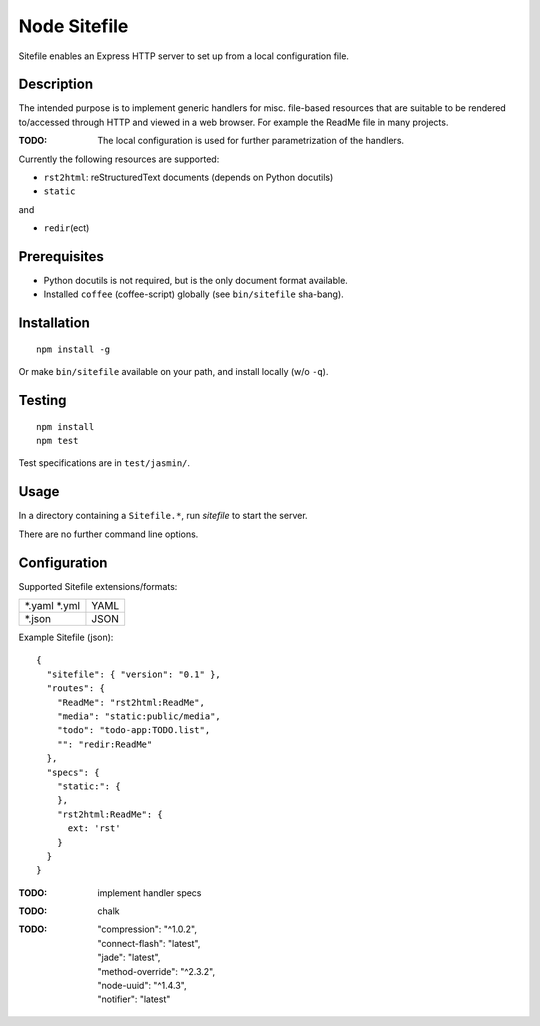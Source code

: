Node Sitefile
=============
Sitefile enables an Express HTTP server to set up from a local configuration file.

Description
------------
The intended purpose is to implement generic handlers for misc. file-based
resources that are suitable to be rendered to/accessed through HTTP and viewed 
in a web browser. For example the ReadMe file in many projects.

:TODO: The local configuration is used for further parametrization of the handlers.

Currently the following resources are supported:

- ``rst2html``: reStructuredText documents (depends on Python docutils)
- ``static``

and 

- ``redir``\ (ect)

Prerequisites
-------------
- Python docutils is not required, but is the only document format available.
- Installed ``coffee`` (coffee-script) globally (see ``bin/sitefile`` sha-bang).

Installation
------------
::

  npm install -g

Or make ``bin/sitefile`` available on your path, and install locally (w/o ``-q``).

Testing
-------
::

  npm install
  npm test

Test specifications are in ``test/jasmin/``.

Usage
------
In a directory containing a ``Sitefile.*``, run `sitefile` to start the server.

There are no further command line options.

Configuration
--------------
Supported Sitefile extensions/formats:

================ =======
\*.yaml \*.yml   YAML
\*.json          JSON
================ =======

Example Sitefile (json)::

  { 
    "sitefile": { "version": "0.1" },
    "routes": {
      "ReadMe": "rst2html:ReadMe",
      "media": "static:public/media",
      "todo": "todo-app:TODO.list",
      "": "redir:ReadMe"
    },
    "specs": {
      "static:": {
      },
      "rst2html:ReadMe": {
        ext: 'rst'
      }
    }
  }

:TODO: implement handler specs

:TODO: chalk
:TODO:
    | "compression": "^1.0.2",
    | "connect-flash": "latest",
    | "jade": "latest",
    | "method-override": "^2.3.2",
    | "node-uuid": "^1.4.3",
    | "notifier": "latest"

